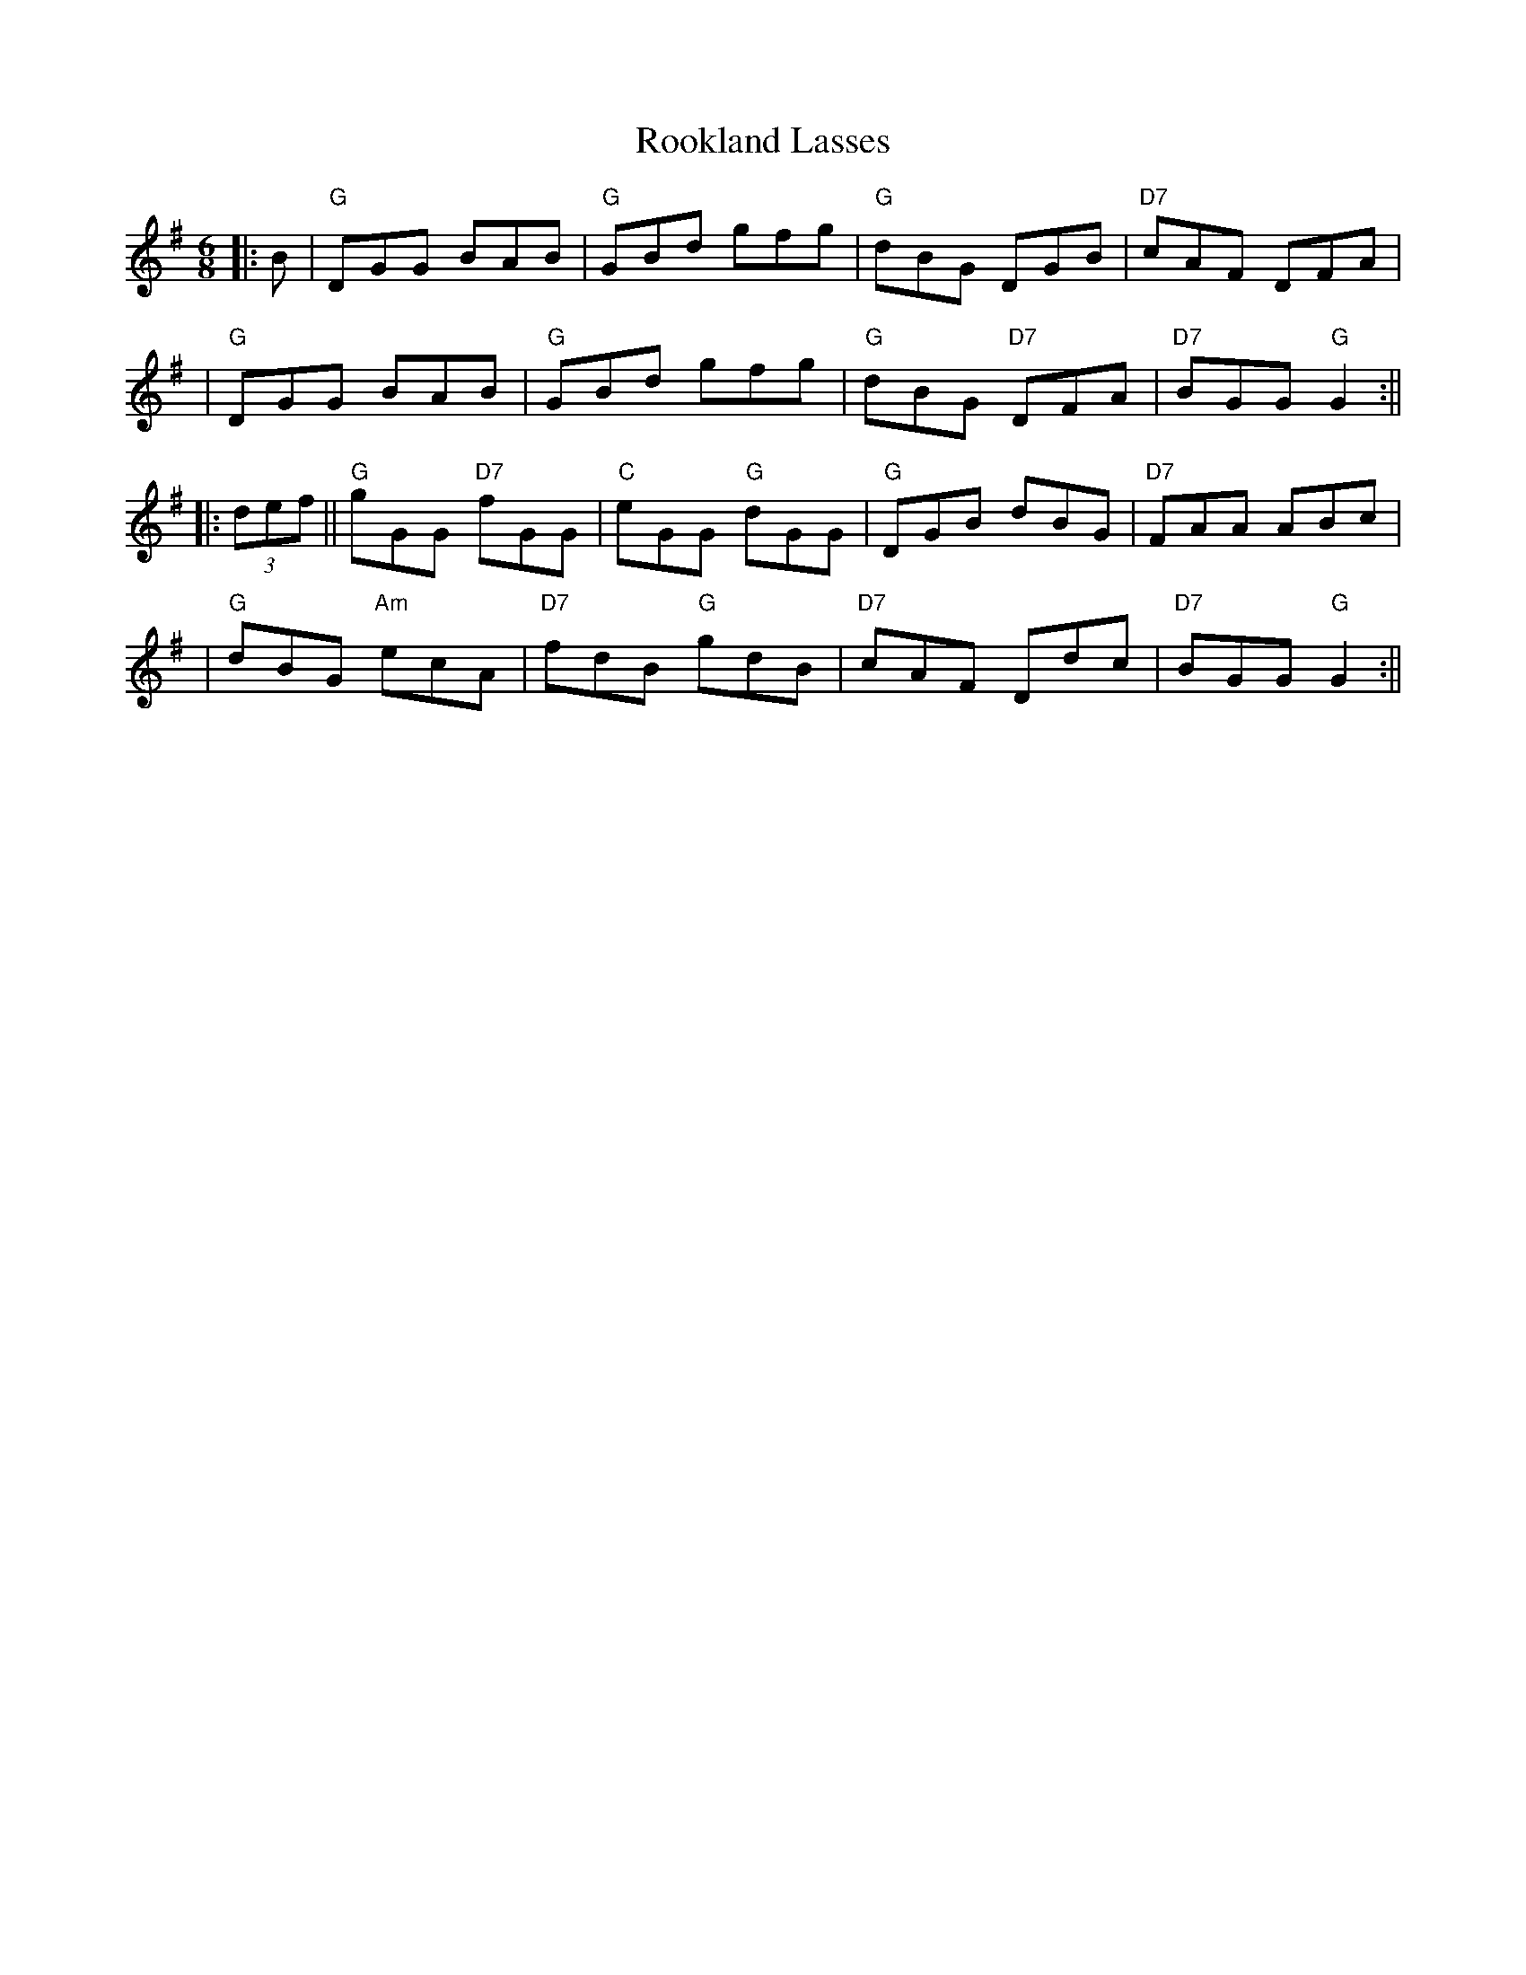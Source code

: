 X: 3
T: Rookland Lasses
Z: Noel Jackson
S: https://thesession.org/tunes/12491#setting24543
R: jig
M: 6/8
L: 1/8
K: Gmaj
||: B |"G"DGG BAB|"G"GBd gfg|"G"dBG DGB|"D7"cAF DFA|!
|"G"DGG BAB|"G"GBd gfg|"G"dBG "D7" DFA|"D7"BGG "G"G2:||!
||:(3def||"G"gGG "D7"fGG|"C"eGG "G"dGG|"G"DGB dBG|"D7"FAA ABc|!
|"G"dBG "Am"ecA|"D7"fdB "G"gdB|"D7"cAF Ddc|"D7"BGG "G"G2:||!
